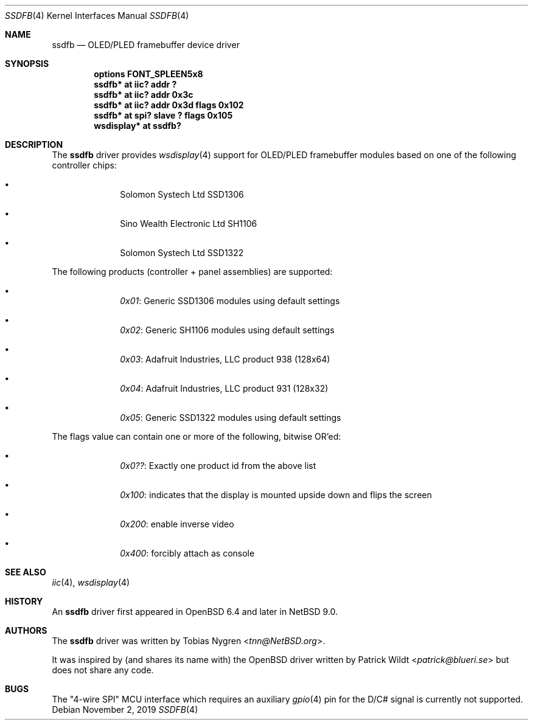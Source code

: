 .\"	$NetBSD: ssdfb.4,v 1.3.2.3 2020/04/13 08:03:25 martin Exp $
.\"
.\" Copyright (c) 2019 The NetBSD Foundation, Inc.
.\" All rights reserved.
.\"
.\" This code is derived from software contributed to The NetBSD Foundation
.\" by Tobias Nygren.
.\"
.\" Redistribution and use in source and binary forms, with or without
.\" modification, are permitted provided that the following conditions
.\" are met:
.\" 1. Redistributions of source code must retain the above copyright
.\"    notice, this list of conditions and the following disclaimer.
.\" 2. Redistributions in binary form must reproduce the above copyright
.\"    notice, this list of conditions and the following disclaimer in the
.\"    documentation and/or other materials provided with the distribution.
.\"
.\" THIS SOFTWARE IS PROVIDED BY THE NETBSD FOUNDATION, INC. AND CONTRIBUTORS
.\" ``AS IS'' AND ANY EXPRESS OR IMPLIED WARRANTIES, INCLUDING, BUT NOT LIMITED
.\" TO, THE IMPLIED WARRANTIES OF MERCHANTABILITY AND FITNESS FOR A PARTICULAR
.\" PURPOSE ARE DISCLAIMED.  IN NO EVENT SHALL THE FOUNDATION OR CONTRIBUTORS
.\" BE LIABLE FOR ANY DIRECT, INDIRECT, INCIDENTAL, SPECIAL, EXEMPLARY, OR
.\" CONSEQUENTIAL DAMAGES (INCLUDING, BUT NOT LIMITED TO, PROCUREMENT OF
.\" SUBSTITUTE GOODS OR SERVICES; LOSS OF USE, DATA, OR PROFITS; OR BUSINESS
.\" INTERRUPTION) HOWEVER CAUSED AND ON ANY THEORY OF LIABILITY, WHETHER IN
.\" CONTRACT, STRICT LIABILITY, OR TORT (INCLUDING NEGLIGENCE OR OTHERWISE)
.\" ARISING IN ANY WAY OUT OF THE USE OF THIS SOFTWARE, EVEN IF ADVISED OF THE
.\" POSSIBILITY OF SUCH DAMAGE.
.\"
.Dd November 2, 2019
.Dt SSDFB 4
.Os
.Sh NAME
.Nm ssdfb
.Nd OLED/PLED framebuffer device driver
.Sh SYNOPSIS
.Cd "options FONT_SPLEEN5x8"
.Cd "ssdfb* at iic? addr ?"
.Cd "ssdfb* at iic? addr 0x3c"
.Cd "ssdfb* at iic? addr 0x3d flags 0x102"
.Cd "ssdfb* at spi? slave ? flags 0x105"
.Cd "wsdisplay* at ssdfb?"
.Sh DESCRIPTION
The
.Nm
driver provides
.Xr wsdisplay 4
support for OLED/PLED framebuffer modules based on one
of the following controller chips:
.Bl -bullet -offset indent
.It
Solomon Systech Ltd SSD1306
.It
Sino Wealth Electronic Ltd SH1106
.It
Solomon Systech Ltd SSD1322
.El
.Pp
The following products (controller + panel assemblies) are supported:
.Bl -bullet -offset indent
.It
.Em 0x01 :
Generic SSD1306 modules using default settings
.It
.Em 0x02 :
Generic SH1106 modules using default settings
.It
.Em 0x03 :
Adafruit Industries, LLC product 938 (128x64)
.It
.Em 0x04 :
Adafruit Industries, LLC product 931 (128x32)
.It
.Em 0x05 :
Generic SSD1322 modules using default settings
.El
.Pp
The flags value can contain one or more of the following, bitwise OR'ed:
.Bl -bullet -offset indent
.It
.Em 0x0?? :
Exactly one product id from the above list
.It
.Em 0x100 :
indicates that the display is mounted upside down and flips the screen
.It
.Em 0x200 :
enable inverse video
.It
.Em 0x400 :
forcibly attach as console
.El
.Sh SEE ALSO
.Xr iic 4 ,
.Xr wsdisplay 4
.Sh HISTORY
An
.Nm
driver first appeared in
.Ox 6.4
and later in
.Nx 9.0 .
.Sh AUTHORS
.An -nosplit
The
.Nm
driver
was written by
.An Tobias Nygren Aq Mt tnn@NetBSD.org .
.Pp
It was inspired by (and shares its name with) the
.Ox
driver written by
.An Patrick Wildt Aq Mt patrick@blueri.se
but does not share any code.
.Sh BUGS
The "4-wire SPI" MCU interface which requires an auxiliary
.Xr gpio 4
pin for the D/C# signal is currently not supported.
